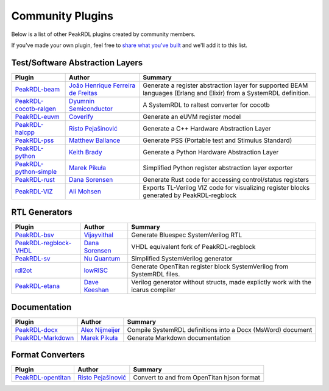 .. _community-plugins:

Community Plugins
=================

Below is a list of other PeakRDL plugins created by community members.

If you've made your own plugin, feel free to `share what you've built <https://github.com/orgs/SystemRDL/discussions/categories/show-and-tell>`_
and we'll add it to this list.



Test/Software Abstraction Layers
--------------------------------

.. list-table::
    :header-rows: 1

    *   - Plugin
        - Author
        - Summary

    *   - `PeakRDL-beam <https://peakrdl-beam.readthedocs.io/en/latest/>`_
        - `João Henrique Ferreira de Freitas <https://github.com/joaohf>`_
        - Generate a register abstraction layer for supported BEAM languages
          (Erlang and Elixir) from a SystemRDL definition.

    *   - `PeakRDL-cocotb-ralgen <https://dyumnin.github.io/cocotb-ralgen>`_
        - `Dyumnin Semiconductor <https://github.com/dyumnin>`_
        - A SystemRDL to raltest converter for cocotb

    *   - `PeakRDL-euvm <https://github.com/coverify/PeakRDL-euvm>`_
        - `Coverify <https://github.com/coverify>`_
        - Generate an eUVM register model

    *   - `PeakRDL-halcpp <https://risto97.github.io/PeakRDL-halcpp/docs/intro>`_
        - `Risto Pejašinović <https://github.com/Risto97>`_
        - Generate a C++ Hardware Abstraction Layer

    *   - `PeakRDL-pss <https://github.com/mballance/PeakRDL-pss>`_
        - `Matthew Ballance <https://github.com/mballance>`_
        - Generate PSS (Portable test and Stimulus Standard)

    *   - `PeakRDL-python <https://peakrdl-python.readthedocs.io>`_
        - `Keith Brady <https://github.com/krcb197>`_
        - Generate a Python Hardware Abstraction Layer

    *   - `PeakRDL-python-simple <https://peakrdl-python-simple.readthedocs.io>`_
        - `Marek Pikuła <https://github.com/MarekPikula>`_
        - Simplified Python register abstraction layer exporter

    *   - `PeakRDL-rust <https://github.com/darsor/PeakRDL-rust/blob/main/README.md>`_
        - `Dana Sorensen <https://github.com/darsor>`_
        - Generate Rust code for accessing control/status registers

    *   - `PeakRDL-VIZ <https://github.com/balbal1/PeakRDL-VIZ>`_
        - `Ali Mohsen <https://github.com/balbal1>`_
        - Exports TL-Verilog VIZ code for visualizing register blocks generated by PeakRDL-regblock


RTL Generators
--------------

.. list-table::
    :header-rows: 1

    *   - Plugin
        - Author
        - Summary

    *   - `PeakRDL-bsv <https://github.com/jahagirdar/peakrdl-bsv>`_
        - `Vijayvithal <https://github.com/jahagirdar>`_
        - Generate Bluespec SystemVerilog RTL

    *   - `PeakRDL-regblock-VHDL <https://peakrdl-regblock-vhdl.readthedocs.io>`_
        - `Dana Sorensen <https://github.com/darsor>`_
        - VHDL equivalent fork of PeakRDL-regblock

    *   - `PeakRDL-sv <https://github.com/NuQuantum/peakrdl-sv>`_
        - `Nu Quantum <https://github.com/NuQuantum>`_
        - Simplified SystemVerilog generator

    *   - `rdl2ot <https://github.com/lowRISC/benevisrdl/blob/main/rdl2ot/README.md>`_
        - `lowRISC <https://github.com/lowRISC>`_
        - Generate OpenTitan register block SystemVerilog from SystemRDL files.

    *   - `PeakRDL-etana <https://peakrdl-etana.readthedocs.io>`_
        - `Dave Keeshan <https://github.com/davekeeshan>`_
        - Verilog generator without structs, made explictly work with the icarus compiler



Documentation
-------------

.. list-table::
    :header-rows: 1

    *   - Plugin
        - Author
        - Summary

    *   - `PeakRDL-docx <https://pypi.org/project/peakrdl-docx>`_
        - `Alex Nijmeijer <https://github.com/nijmeijer>`_
        - Compile SystemRDL definitions into a Docx (MsWord) document

    *   - `PeakRDL-Markdown <https://peakrdl-markdown.readthedocs.io>`_
        - `Marek Pikuła <https://github.com/MarekPikula>`_
        - Generate Markdown documentation



Format Converters
-----------------

.. list-table::
    :header-rows: 1

    *   - Plugin
        - Author
        - Summary

    *   - `PeakRDL-opentitan <https://risto97.github.io/PeakRDL-opentitan/>`_
        - `Risto Pejašinović <https://github.com/Risto97>`_
        - Convert to and from OpenTitan hjson format
